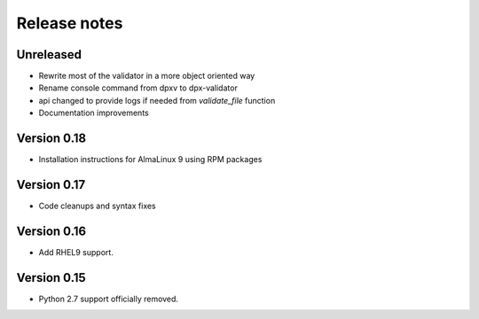 Release notes
=============

Unreleased
----------

- Rewrite most of the validator in a more object oriented way
- Rename console command from dpxv to dpx-validator
- api changed to provide logs if needed from `validate_file` function
- Documentation improvements

Version 0.18
------------

- Installation instructions for AlmaLinux 9 using RPM packages

Version 0.17
------------

- Code cleanups and syntax fixes

Version 0.16
------------

- Add RHEL9 support.

Version 0.15
------------

- Python 2.7 support officially removed.

